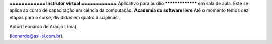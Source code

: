 **============
Instrutor virtual
============**
Aplicativo para auxílio 
*****************
em sala de aula.
Este se aplica ao curso de capacitação em ciência da computação.
**Academia do software livre**
Até o momento temos dez etapas para o curso, divididas em quatro disciplinas.



Autor(Leonardo de Araújo Lima).

(leonardo@asl-sl.com.br).
